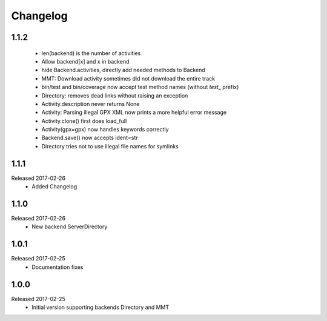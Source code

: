 Changelog
=========

1.1.2
-----
  * len(backend) is the number of activities
  * Allow backend[x] and x in backend
  * hide Backend.activities, directly add needed methods to Backend
  * MMT: Download activity sometimes did not download the entire track
  * bin/test and bin/coverage now accept test method names (without `test_` prefix)
  * Directory: removes dead links without raising an exception
  * Activity.description never returns None
  * Activity: Parsing illegal GPX XML now prints a more helpful error message
  * Activity.clone() first does load_full
  * Activity(gpx=gpx) now handles keywords correctly
  * Backend.save() now accepts ident=str
  * Directory tries not to use illegal file names for symlinks

1.1.1
-----
Released 2017-02-26
  * Added Changelog

1.1.0  
-----
Released 2017-02-26 
  * New backend ServerDirectory

1.0.1
-----
Released 2017-02-25
  * Documentation fixes

1.0.0
-----
Released 2017-02-25
  * Initial version supporting backends Directory and MMT




